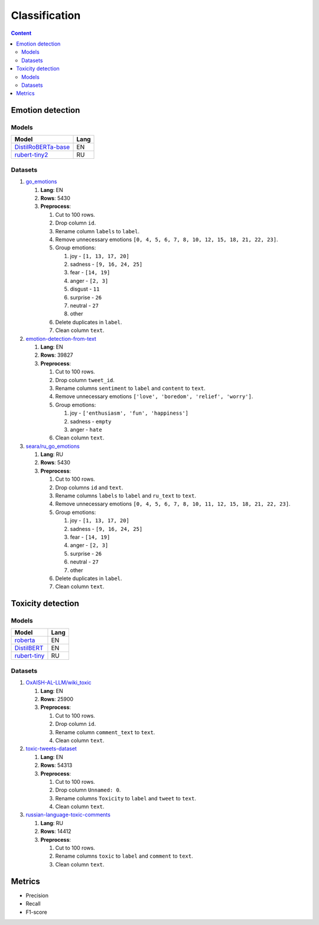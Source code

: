 .. _classification-label:

Classification
==============


.. contents:: Content
   :depth: 2


Emotion detection
-----------------

Models
~~~~~~

+------------------------------------------------------------------------------+------+
| Model                                                                        | Lang |
+==============================================================================+======+
| `DistilRoBERTa-base                                                          | EN   |
| <https://huggingface.co/michellejieli/emotion_text_classifier>`__            |      |
+------------------------------------------------------------------------------+------+
| `rubert-tiny2                                                                | RU   |
| <https://huggingface.co/cointegrated/rubert-tiny2-cedr-emotion-detection>`__ |      |
+------------------------------------------------------------------------------+------+

Datasets
~~~~~~~~

1. `go_emotions <https://huggingface.co/datasets/go_emotions>`__

   1. **Lang**: EN
   2. **Rows**: 5430
   3. **Preprocess**:

      1. Cut to 100 rows.
      2. Drop column ``id``.
      3. Rename column ``labels`` to ``label``.
      4. Remove unnecessary emotions
         ``[0, 4, 5, 6, 7, 8, 10, 12, 15, 18, 21, 22, 23]``.
      5. Group emotions:

         1. joy - ``[1, 13, 17, 20]``
         2. sadness - ``[9, 16, 24, 25]``
         3. fear - ``[14, 19]``
         4. anger - ``[2, 3]``
         5. disgust - ``11``
         6. surprise - ``26``
         7. neutral - ``27``
         8. other

      6. Delete duplicates in ``label``.
      7. Clean column ``text``.

2. `emotion-detection-from-text <https://www.kaggle.com/datasets/pashupatigupta/emotion-detection-from-text>`__

   1. **Lang**: EN
   2. **Rows**: 39827
   3. **Preprocess**:

      1. Cut to 100 rows.
      2. Drop column ``tweet_id``.
      3. Rename columns ``sentiment`` to ``label`` and ``content`` to ``text``.
      4. Remove unnecessary emotions ``['love', 'boredom', 'relief', 'worry']``.
      5. Group emotions:

         1. joy - ``['enthusiasm', 'fun', 'happiness']``
         2. sadness - ``empty``
         3. anger - ``hate``

      6. Clean column ``text``.

3. `seara/ru_go_emotions <https://huggingface.co/datasets/seara/ru_go_emotions>`__

   1. **Lang**: RU
   2. **Rows**: 5430
   3. **Preprocess**:

      1. Cut to 100 rows.
      2. Drop columns ``id`` and ``text``.
      3. Rename columns ``labels`` to ``label`` and ``ru_text`` to
         ``text``.
      4. Remove unnecessary emotions
         ``[0, 4, 5, 6, 7, 8, 10, 11, 12, 15, 18, 21, 22, 23]``.
      5. Group emotions:

         1. joy - ``[1, 13, 17, 20]``
         2. sadness - ``[9, 16, 24, 25]``
         3. fear - ``[14, 19]``
         4. anger - ``[2, 3]``
         5. surprise - ``26``
         6. neutral - ``27``
         7. other

      6. Delete duplicates in ``label``.
      7. Clean column ``text``.

Toxicity detection
------------------

Models
~~~~~~

+----------------------------------------------------------------------------+------+
| Model                                                                      | Lang |
+============================================================================+======+
| `roberta <https://huggingface.co/cointegrated/rubert-tiny-toxicity>`__     | EN   |
+----------------------------------------------------------------------------+------+
| `DistilBERT <https://huggingface.co/martin-ha/toxic-comment-model>`__      | EN   |
+----------------------------------------------------------------------------+------+
| `rubert-tiny <https://huggingface.co/cointegrated/rubert-tiny-toxicity>`__ | RU   |
+----------------------------------------------------------------------------+------+


Datasets
~~~~~~~~

1. `OxAISH-AL-LLM/wiki_toxic <https://huggingface.co/datasets/OxAISH-AL-LLM/wiki_toxic>`__

   1. **Lang**: EN
   2. **Rows**: 25900
   3. **Preprocess**:

      1. Cut to 100 rows.
      2. Drop column ``id``.
      3. Rename column ``comment_text`` to ``text``.
      4. Clean column ``text``.

2. `toxic-tweets-dataset <https://www.kaggle.com/datasets/ashwiniyer176/toxic-tweets-dataset>`__

   1. **Lang**: EN
   2. **Rows**: 54313
   3. **Preprocess**:

      1. Cut to 100 rows.
      2. Drop column ``Unnamed: 0``.
      3. Rename columns ``Toxicity`` to ``label`` and ``tweet`` to ``text``.
      4. Clean column ``text``.

3. `russian-language-toxic-comments <https://www.kaggle.com/datasets/blackmoon/russian-language-toxic-comments>`__

   1. **Lang**: RU
   2. **Rows**: 14412
   3. **Preprocess**:

      1. Cut to 100 rows.
      2. Rename columns ``toxic`` to ``label`` and ``comment`` to ``text``.
      3. Clean column ``text``.

Metrics
-------

-  Precision
-  Recall
-  F1-score
